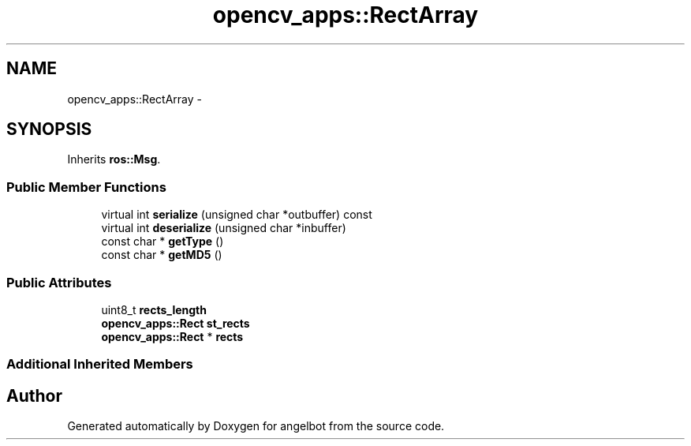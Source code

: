 .TH "opencv_apps::RectArray" 3 "Sat Jul 9 2016" "angelbot" \" -*- nroff -*-
.ad l
.nh
.SH NAME
opencv_apps::RectArray \- 
.SH SYNOPSIS
.br
.PP
.PP
Inherits \fBros::Msg\fP\&.
.SS "Public Member Functions"

.in +1c
.ti -1c
.RI "virtual int \fBserialize\fP (unsigned char *outbuffer) const "
.br
.ti -1c
.RI "virtual int \fBdeserialize\fP (unsigned char *inbuffer)"
.br
.ti -1c
.RI "const char * \fBgetType\fP ()"
.br
.ti -1c
.RI "const char * \fBgetMD5\fP ()"
.br
.in -1c
.SS "Public Attributes"

.in +1c
.ti -1c
.RI "uint8_t \fBrects_length\fP"
.br
.ti -1c
.RI "\fBopencv_apps::Rect\fP \fBst_rects\fP"
.br
.ti -1c
.RI "\fBopencv_apps::Rect\fP * \fBrects\fP"
.br
.in -1c
.SS "Additional Inherited Members"


.SH "Author"
.PP 
Generated automatically by Doxygen for angelbot from the source code\&.
